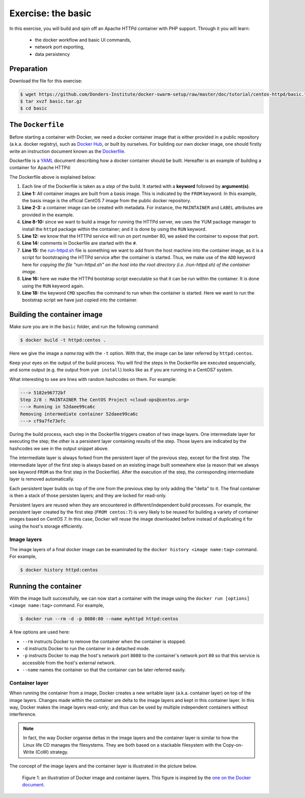 Exercise: the basic
*******************

In this exercise, you will build and spin off an Apache HTTPd container with PHP support.  Through it you will learn:

    - the docker workflow and basic UI commands,
    - network port exporting,
    - data persistency

Preparation
===========

Download the file for this exercise:

.. code-block:: bash

    $ wget https://github.com/Donders-Institute/docker-swarm-setup/raw/master/doc/tutorial/centos-httpd/basic.tar.gz
    $ tar xvzf basic.tar.gz
    $ cd basic

The ``Dockerfile``
==================

Before starting a container with Docker, we need a docker container image that is either provided in a public repository (a.k.a. docker registry), such as `Docker Hub <https://hub.docker.com>`_, or built by ourselves.  For building our own docker image, one should firstly write an instruction document known as the `Dockerfile <https://docs.docker.com/engine/reference/builder/>`_.

Dockerfile is a `YAML <https://en.wikipedia.org/wiki/YAML>`_ document describing how a docker container should be built.  Hereafter is an example of building a container for Apache HTTPd:

.. _dockerfile-httpd:

.. code-block:: dockerfile
    :linenos:

    FROM centos:7
    MAINTAINER The CentOS Project <cloud-ops@centos.org>
    LABEL Vendor="CentOS" \
        License=GPLv2 \
        Version=2.4.6-40


    RUN yum -y --setopt=tsflags=nodocs update && \
        yum -y --setopt=tsflags=nodocs install httpd && \
        yum clean all

    EXPOSE 80

    # Simple startup script to avoid some issues observed with container restart
    ADD run-httpd.sh /run-httpd.sh
    RUN chmod -v +x /run-httpd.sh

    CMD ["/run-httpd.sh"]

The Dockerfile above is explained below:

#. Each line of the Dockerfile is taken as a *step* of the build.  It started with a **keyword** followed by **argument(s)**.

#. **Line 1:** All container images are built from a basis image.  This is indicated by the ``FROM`` keyword. In this example, the basis image is the official CentOS 7 image from the public docker repository.
#. **Line 2-3:** a container image can be created with metadata.  For instance, the ``MAINTAINER`` and ``LABEL`` attributes are provided in the example.
#. **Line 8-10:** since we want to build a image for running the HTTPd server, we uses the YUM package manager to install the ``httpd`` package within the container; and it is done by using the ``RUN`` keyword.
#. **Line 12:** we know that the HTTPd service will run on port number 80, we asked the container to expose that port.
#. **Line 14:** comments in Dockerfile are started with the ``#``.
#. **Line 15:** the `run-httpd.sh <https://raw.githubusercontent.com/Donders-Institute/docker-swarm-setup/master/doc/tutorial/centos-httpd/basic/run-httpd.sh>`_ file is something we want to add from the host machine into the container image, as it is a script for bootstraping the HTTPd service after the container is started.  Thus, we make use of the ``ADD`` keyword here for *copying the file "run-httpd.sh" on the host into the root directory (i.e. /run-httpd.sh) of the container image*.
#. **Line 16:** here we make the HTTPd bootstrap script executable so that it can be run within the container.  It is done using the ``RUN`` keyword again.
#. **Line 18:** the keyword ``CMD`` specifies the command to run when the container is started.  Here we want to run the bootstrap script we have just copied into the container.

Building the container image
============================

Make sure you are in the ``basic`` folder, and run the following command:

.. code-block:: bash

    $ docker build -t httpd:centos . 

Here we give the image a *name:tag* with the ``-t`` option.  With that, the image can be later referred by ``httpd:centos``.

Keep your eyes on the output of the build process.  You will find the steps in the Dockerfile are executed sequencially, and some output (e.g. the output from ``yum install``) looks like as if you are running in a CentOS7 system.

What interesting to see are lines with random hashcodes on them.  For example:

.. code-block:: none

    ---> 5182e96772bf
    Step 2/8 : MAINTAINER The CentOS Project <cloud-ops@centos.org>
    ---> Running in 52daee99ca6c
    Removing intermediate container 52daee99ca6c
    ---> cf9a7fe73efc

During the build process, each step in the Dockerfile triggers creation of two image layers.  One intermediate layer for executing the step; the other is a persistent layer containing results of the step.  Those layers are indicated by the hashcodes we see in the output snippet above.

The intermediate layer is always forked from the persistent layer of the previous step, except for the first step. The intermediate layer of the first step is always based on an existing image built somewhere else (a reason that we always see keyword ``FROM`` as the first step in the Dockerfile). After the execution of the step, the corresponding intermediate layer is removed automatically.

Each persistent layer builds on top of the one from the previous step by only adding the "delta" to it. The final container is then a stack of those persisten layers; and they are locked for read-only.

Persistent layers are reused when they are encountered in different/independent build processes.  For example, the persistent layer created by the first step (``FROM centos:7``) is very likely to be reused for building a variety of container images based on CentOS 7.  In this case, Docker will reuse the image downloaded before instead of duplicating it for using the host's storage efficiently.

Image layers
------------

The image layers of a final docker image can be examinated by the ``docker history <image name:tag>`` command.  For example,

.. code-block:: bash

    $ docker history httpd:centos

Running the container
=====================

With the image built successfully, we can now start a container with the image using the ``docker run [options] <image name:tag>`` command.  For example,

.. code-block:: bash

    $ docker run --rm -d -p 8080:80 --name myhttpd httpd:centos

A few options are used here:

- ``--rm`` instructs Docker to remove the container when the container is stopped.
- ``-d`` instructs Docker to run the container in a detached mode.
- ``-p`` instructs Docker to map the host's network port ``8080`` to the container's network port ``80`` so that this service is accessible from the host's external network.
- ``--name`` names the container so that the container can be later referred easily.

Container layer
---------------

When running the container from a image, Docker creates a new writable layer (a.k.a. container layer) on top of the image layers.  Changes made within the container are delta to the image layers and kept in this container layer.  In this way, Docker makes the image layers read-only; and thus can be used by multiple independent containers without interference.

.. note::
    In fact, the way Docker organise deltas in the image layers and the container layer is similar to how the Linux life CD manages the filesystems.  They are both based on a stackable filesystem with the Copy-on-Write (CoW) strategy.

The concept of the image layers and the container layer is illustrated in the picture below.

.. figure:: ../figures/container-layers-centos7.png
    :alt: illustration of Docker image and container layers.

    Figure 1: an illustration of Docker image and container layers. This figure is inspired by the `one on the Docker document <https://docs.docker.com/storage/storagedriver/images/container-layers.jpg>`_.


